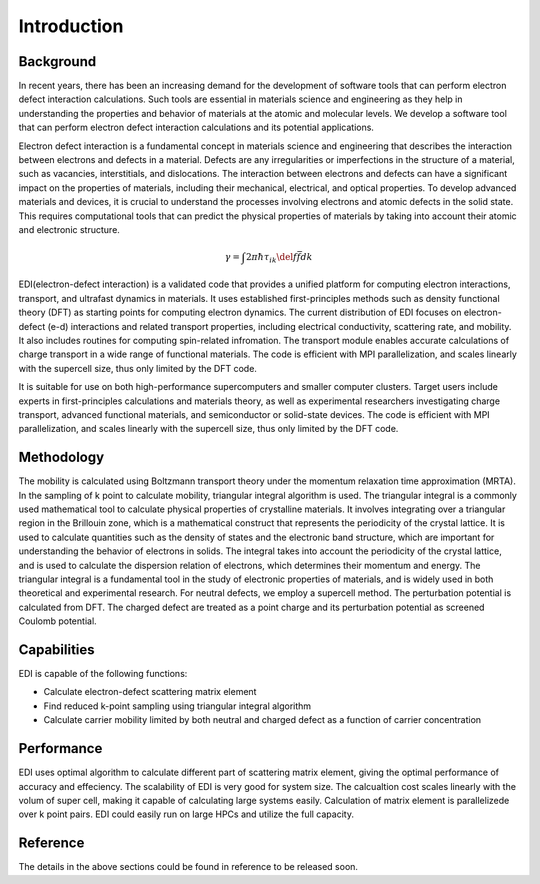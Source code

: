 Introduction
=====

.. _installation:

Background
------------

In recent years, there has been an increasing demand for the development of software tools that can perform electron defect interaction calculations.
Such tools are essential in materials science and engineering as they help in understanding the properties and behavior of materials at the atomic and molecular levels.
We develop a software tool that can perform electron defect interaction calculations and its potential applications.

Electron defect interaction is a fundamental concept in materials science and engineering that describes the interaction between electrons and defects in a material.
Defects are any irregularities or imperfections in the structure of a material, such as vacancies, interstitials, and dislocations.
The interaction between electrons and defects can have a significant impact on the properties of materials, including their mechanical, electrical, and optical properties.
To develop advanced materials and devices, it is crucial to understand the processes involving electrons and atomic defects in the solid state.
This requires computational tools that can predict the physical properties of materials by taking into account their atomic and electronic structure.

.. math ::
  \gamma=\int 2\pi \hbar \tau_{ik} \del f \bar f d k 


EDI(electron-defect interaction) is a validated code that provides a unified platform for computing electron interactions, transport, and ultrafast dynamics in materials.
It uses established first-principles methods such as density functional theory (DFT) as starting points for computing electron dynamics.
The current distribution of EDI focuses on electron-defect (e-d) interactions and related transport properties, including electrical conductivity, scattering rate, and mobility.
It also includes routines for computing spin-related infromation.
The transport module enables accurate calculations of charge transport in a wide range of functional materials.
The code is efficient with MPI parallelization, and scales linearly with the supercell size, thus only limited by the DFT code.

It is suitable for use on both high-performance supercomputers and smaller computer clusters.
Target users include experts in first-principles calculations and materials theory, as well as experimental researchers investigating charge transport, advanced functional materials, and semiconductor or solid-state devices.
The code is efficient with MPI parallelization, and scales linearly with the supercell size, thus only limited by the DFT code.


Methodology
----------


The mobility is calculated using Boltzmann transport theory under the momentum relaxation time approximation (MRTA).
In the sampling of k point to calculate mobility, triangular integral algorithm is used.
The triangular integral is a commonly used mathematical tool to calculate physical properties of crystalline materials.
It involves integrating over a triangular region in the Brillouin zone, which is a mathematical construct that represents the periodicity of the crystal lattice.
It is used to calculate quantities such as the density of states and the electronic band structure, which are important for understanding the behavior of electrons in solids.
The integral takes into account the periodicity of the crystal lattice, and is used to calculate the dispersion relation of electrons, which determines their momentum and energy.
The triangular integral is a fundamental tool in the study of electronic properties of materials, and is widely used in both theoretical and experimental research.
For neutral defects, we employ a supercell method. The perturbation potential is calculated from DFT.  
The charged defect are treated as a point charge and its perturbation potential as screened Coulomb potential. 


Capabilities
----
EDI is capable of the following functions:

- Calculate electron-defect scattering matrix element 

- Find reduced k-point sampling using triangular integral algorithm

- Calculate carrier mobility limited by both neutral and charged defect as a function of carrier concentration

Performance 
----

EDI uses optimal algorithm to calculate different part of scattering matrix element, giving the optimal performance of accuracy and effeciency.
The scalability of EDI is very good for system size. 
The calcualtion cost scales linearly with the volum of super cell, making it capable of calculating large systems easily.
Calculation of matrix element is parallelizede over k point pairs. 
EDI could easily run on large HPCs and utilize the full capacity.


Reference
----

The details in the above sections could be found in reference to be released soon.



